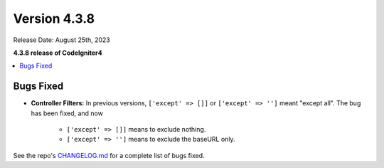 Version 4.3.8
#############

Release Date: August 25th, 2023

**4.3.8 release of CodeIgniter4**

.. contents::
    :local:
    :depth: 3

Bugs Fixed
**********

- **Controller Filters:** In previous versions, ``['except' => []]`` or ``['except' => '']``
  meant "except all". The bug has been fixed, and now

    - ``['except' => []]`` means to exclude nothing.
    - ``['except' => '']`` means to exclude the baseURL only.

See the repo's
`CHANGELOG.md <https://github.com/codeigniter4/CodeIgniter4/blob/develop/CHANGELOG.md>`_
for a complete list of bugs fixed.
